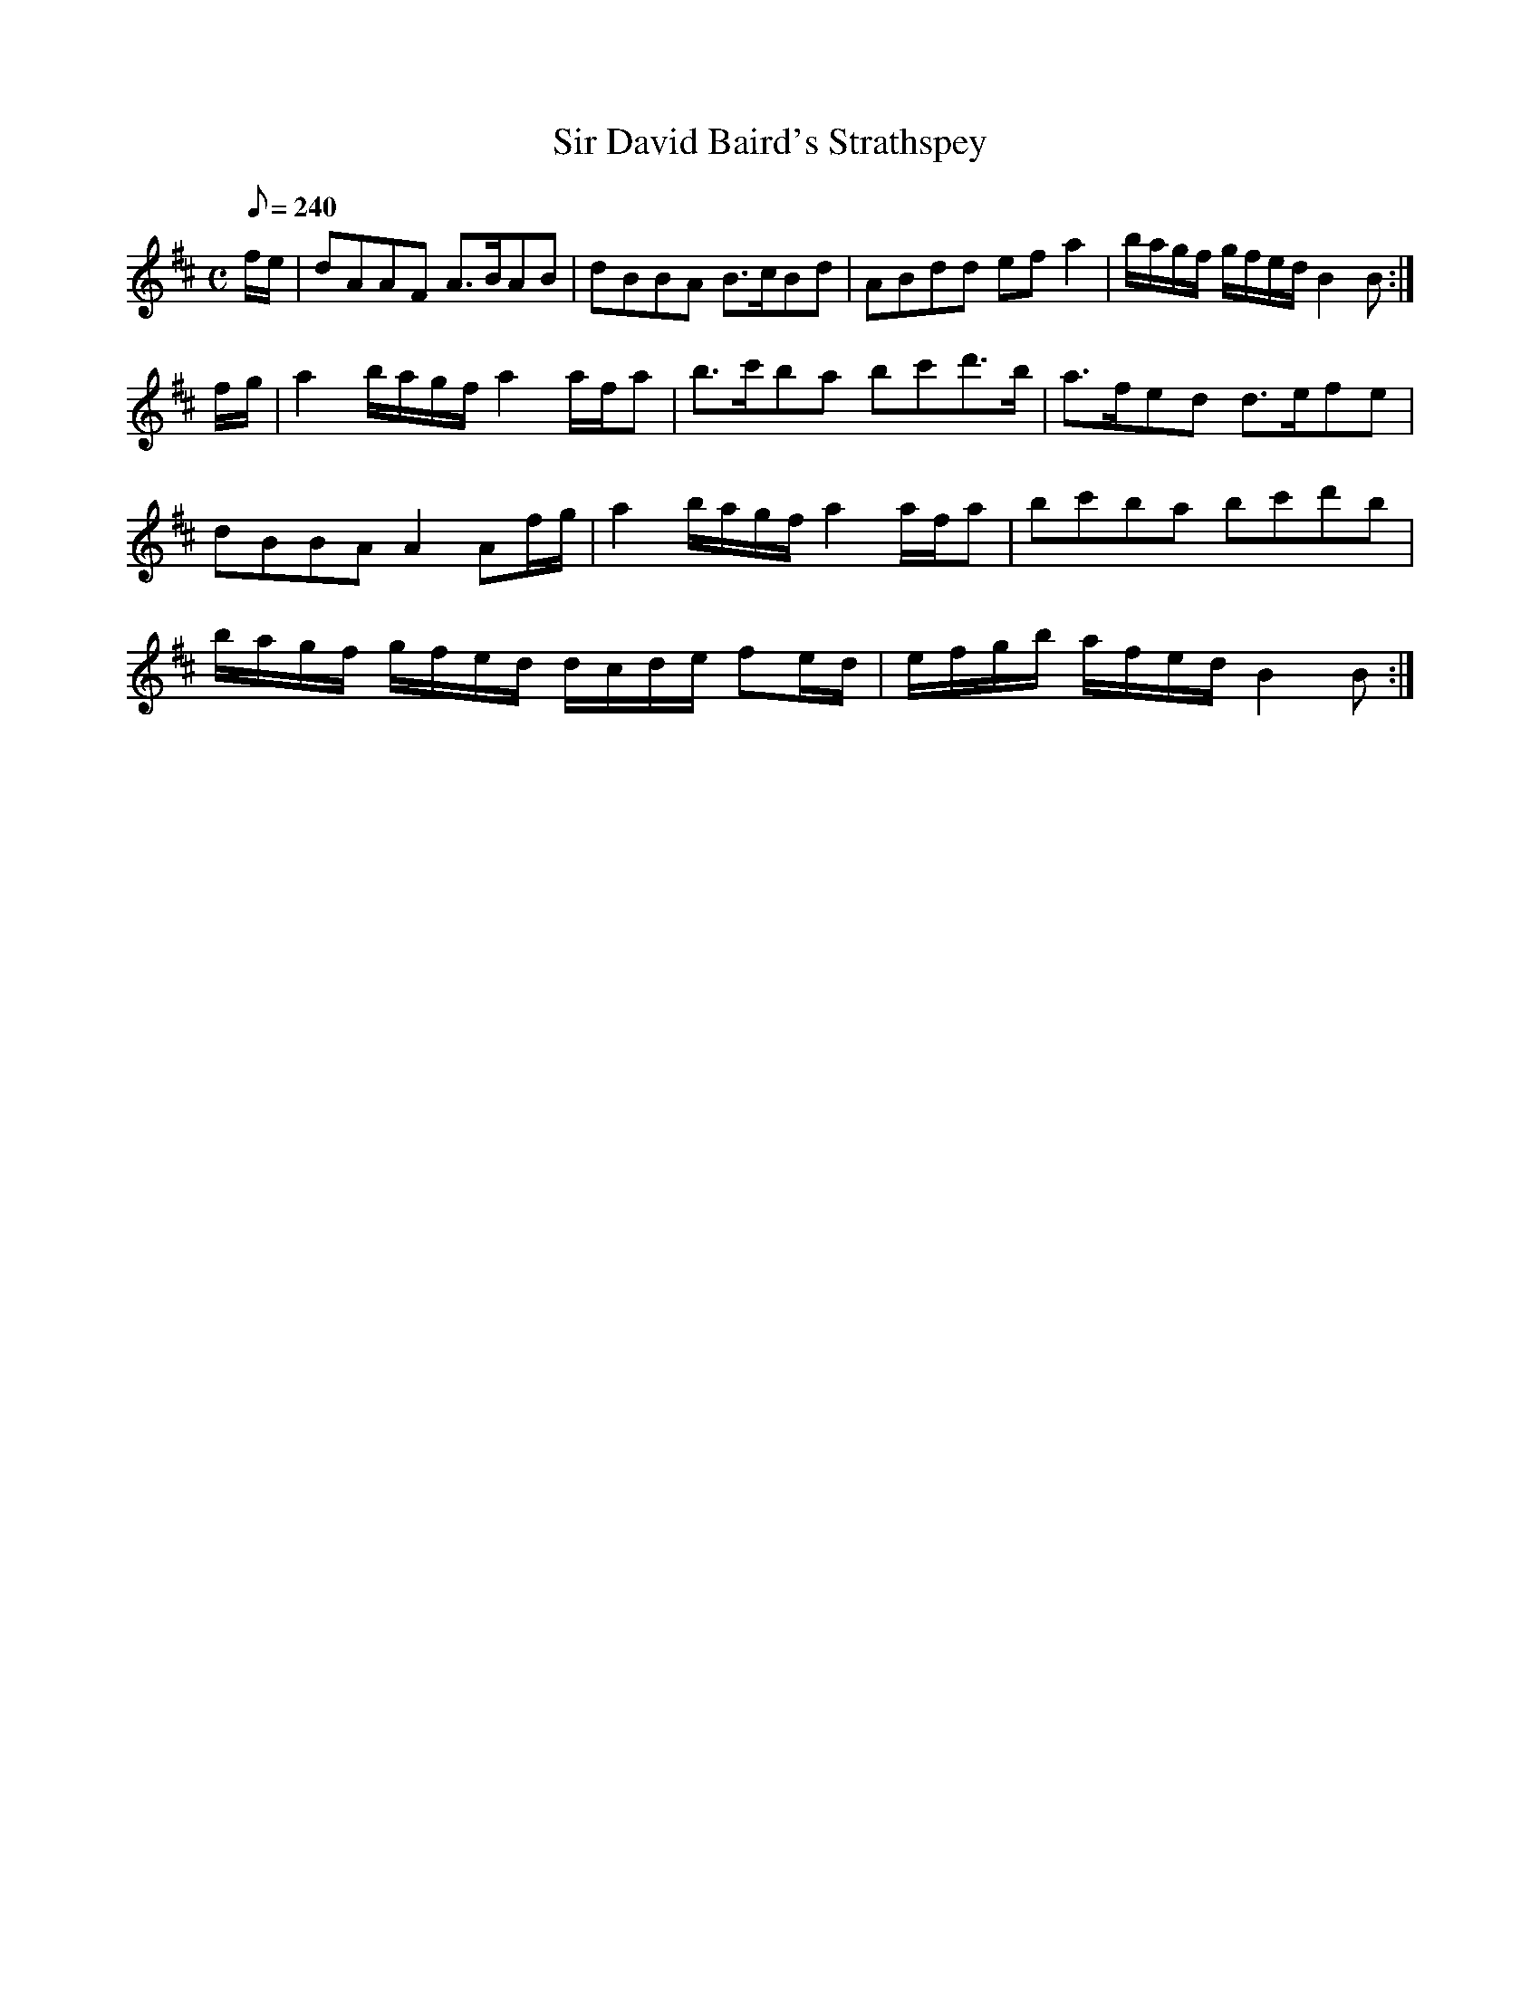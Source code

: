 X:285
T: Sir David Baird's Strathspey
N: O'Farrell's Pocket Companion v.3 (Sky ed. p.130)
N: "Scotch"
M: C
L: 1/8
R: hornpipe
Q: 240
K: Bm
f/e/| dAAF A>BAB| dBBA B>cBd| ABdd ef a2| b/a/g/f/ g/f/e/d/ B2B :|
f/g/| a2 b/a/g/f/ a2 a/f/a| b>c'ba bc'd'>b| a>fed d>efe|
dBBA A2 Af/g/| a2 b/a/g/f/ a2 a/f/a| bc'ba bc'd'b|
b/a/g/f/ g/f/e/d/ d/c/d/e/ fe/d/| e/f/g/b/ a/f/e/d/ B2B :|
